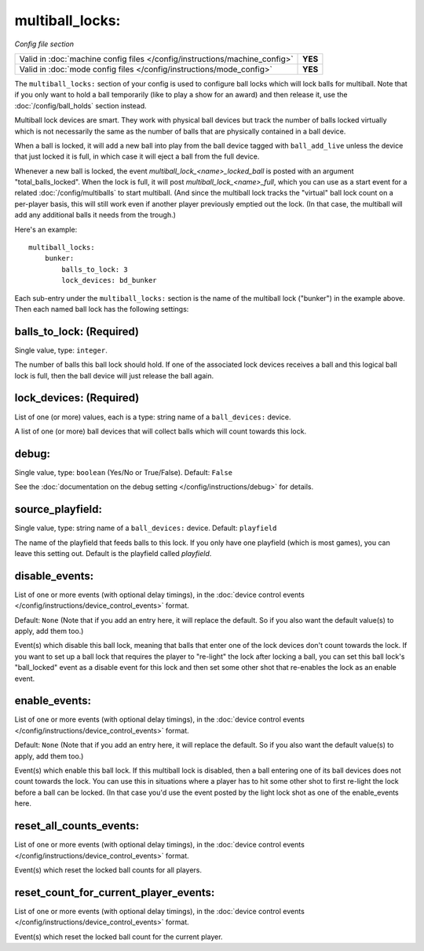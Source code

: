 multiball_locks:
================

*Config file section*

+----------------------------------------------------------------------------+---------+
| Valid in :doc:`machine config files </config/instructions/machine_config>` | **YES** |
+----------------------------------------------------------------------------+---------+
| Valid in :doc:`mode config files </config/instructions/mode_config>`       | **YES** |
+----------------------------------------------------------------------------+---------+

.. versionadded:: 0.33


The ``multiball_locks:`` section of your config is used to configure ball locks
which will lock balls for multiball. Note that if you only want to hold a ball
temporarily (like to play a show for an award) and then release it, use the
:doc:`/config/ball_holds` section instead.

Multiball lock devices are smart. They work with physical ball devices but
track the number of balls locked virtually which is not necessarily the same
as the number of balls that are physically contained in a ball device.

When a ball is locked, it will add a new ball into play from the ball device
tagged with ``ball_add_live`` unless the device that just locked it is full,
in which case it will eject a ball from the full device.

Whenever a new ball is locked, the event *multiball_lock_<name>_locked_ball*
is posted with an argument "total_balls_locked". When the lock is full, it
will post *multiball_lock_<name>_full*, which you can use as a start event
for a related :doc:`/config/multiballs` to start multiball. (And since the
multiball lock tracks the "virtual" ball lock count on a per-player basis,
this will still work even if another player previously emptied out the lock.
(In that case, the multiball will add any additional balls it needs from the
trough.)

Here's an example:

::

    multiball_locks:
        bunker:
            balls_to_lock: 3
            lock_devices: bd_bunker

Each sub-entry under the ``multiball_locks:`` section is the name of the multiball
lock ("bunker") in the example above. Then each named ball lock has the
following settings:

balls_to_lock: (Required)
~~~~~~~~~~~~~~~~~~~~~~~~~
Single value, type: ``integer``.

The number of balls this ball lock should hold. If one of the
associated lock devices receives a ball and this logical ball lock is
full, then the ball device will just release the ball again.

lock_devices: (Required)
~~~~~~~~~~~~~~~~~~~~~~~~
List of one (or more) values, each is a type: string name of a ``ball_devices:`` device.

A list of one (or more) ball devices that will collect balls which
will count towards this lock.

debug:
~~~~~~
Single value, type: ``boolean`` (Yes/No or True/False). Default: ``False``

See the :doc:`documentation on the debug setting </config/instructions/debug>`
for details.

source_playfield:
~~~~~~~~~~~~~~~~~
Single value, type: string name of a ``ball_devices:`` device. Default: ``playfield``

The name of the playfield that feeds balls to this lock. If you only
have one playfield (which is most games), you can leave this setting
out. Default is the playfield called *playfield*.

disable_events:
~~~~~~~~~~~~~~~
List of one or more events (with optional delay timings), in the
:doc:`device control events </config/instructions/device_control_events>` format.

Default: ``None`` (Note that if you add an entry here, it will replace the default. So if you
also want the default value(s) to apply, add them too.)

Event(s) which disable this ball lock, meaning that balls that enter one of the
lock devices don't count towards the lock. If you want to set up a ball lock that
requires the player to "re-light" the lock after locking a ball, you can set this
ball lock's "ball_locked" event as a disable event for this lock and then set some
other shot that re-enables the lock as an enable event.

enable_events:
~~~~~~~~~~~~~~
List of one or more events (with optional delay timings), in the
:doc:`device control events </config/instructions/device_control_events>` format.

Default: ``None`` (Note that if you add an entry here, it will replace the default. So if you
also want the default value(s) to apply, add them too.)

Event(s) which enable this ball lock. If this multiball lock is disabled, then a ball
entering one of its ball devices does not count towards the lock. You can use this
in situations where a player has to hit some other shot to first re-light the lock
before a ball can be locked. (In that case you'd use the event posted by the light
lock shot as one of the enable_events here.

reset_all_counts_events:
~~~~~~~~~~~~~~~~~~~~~~~~

List of one or more events (with optional delay timings), in the
:doc:`device control events </config/instructions/device_control_events>` format.

Event(s) which reset the locked ball counts for all players.

reset_count_for_current_player_events:
~~~~~~~~~~~~~~~~~~~~~~~~~~~~~~~~~~~~~~

List of one or more events (with optional delay timings), in the
:doc:`device control events </config/instructions/device_control_events>` format.

Event(s) which reset the locked ball count for the current player.
